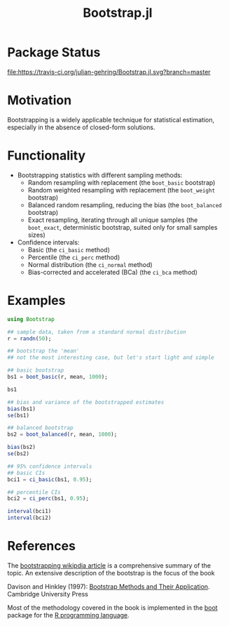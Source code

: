 #+TITLE: Bootstrap.jl


* Package Status

[[http://pkg.julialang.org/?pkg=Bootstrap&ver=release][file:http://pkg.julialang.org/badges/Bootstrap_release.svg]] 
[[http://pkg.julialang.org/?pkg=Bootstrap&ver=nightly][file:http://pkg.julialang.org/badges/Bootstrap_nightly.svg]] 
[[https://travis-ci.org/julian-gehring/Bootstrap.jl][file:https://travis-ci.org/julian-gehring/Bootstrap.jl.svg?branch=master]] 
[[https://coveralls.io/r/julian-gehring/Bootstrap.jl][file:https://img.shields.io/coveralls/julian-gehring/Bootstrap.jl.svg]]


* Motivation

Bootstrapping is a widely applicable technique for statistical estimation,
especially in the absence of closed-form solutions.

[[file:img/bootstraps.png]]


* Functionality

- Bootstrapping statistics with different sampling methods:
  + Random resampling with replacement (the =boot_basic= bootstrap)
  + Random weighted resampling with replacement (the =boot_weight= bootstrap)
  + Balanced random resampling, reducing the bias (the =boot_balanced= bootstrap)
  + Exact resampling, iterating through all unique samples (the =boot_exact=,
    deterministic bootstrap, suited only for small samples sizes)

- Confidence intervals:
  + Basic (the =ci_basic= method)
  + Percentile (the =ci_perc= method)
  + Normal distribution (the =ci_normal= method)
  + Bias-corrected and accelerated (BCa) (the =ci_bca= method)


* Examples

#+BEGIN_SRC julia
  using Bootstrap

  ## sample data, taken from a standard normal distribution
  r = randn(50);

  ## bootstrap the 'mean'
  ## not the most interesting case, but let's start light and simple

  ## basic bootstrap
  bs1 = boot_basic(r, mean, 1000);

  bs1

  ## bias and variance of the bootstrapped estimates
  bias(bs1)
  se(bs1)

  ## balanced bootstrap
  bs2 = boot_balanced(r, mean, 1000);

  bias(bs2)
  se(bs2)

  ## 95% confidence intervals
  ## basic CIs
  bci1 = ci_basic(bs1, 0.95);

  ## percentile CIs
  bci2 = ci_perc(bs1, 0.95);

  interval(bci1)
  interval(bci2)
#+END_SRC


* References

The [[https://en.wikipedia.org/wiki/Bootstrapping_(statistics)][bootstrapping wikipdia article]] is a comprehensive summary of the topic.  An
extensive description of the bootstrap is the focus of the book

Davison and Hinkley (1997): [[http://statwww.epfl.ch/davison/BMA/][Bootstrap Methods and Their Application]]. Cambridge
University Press

Most of the methodology covered in the book is implemented in the [[http://cran.r-project.org/web/packages/boot/index.html][boot]] package
for the [[http://www.r-project.org/][R programming language]].

